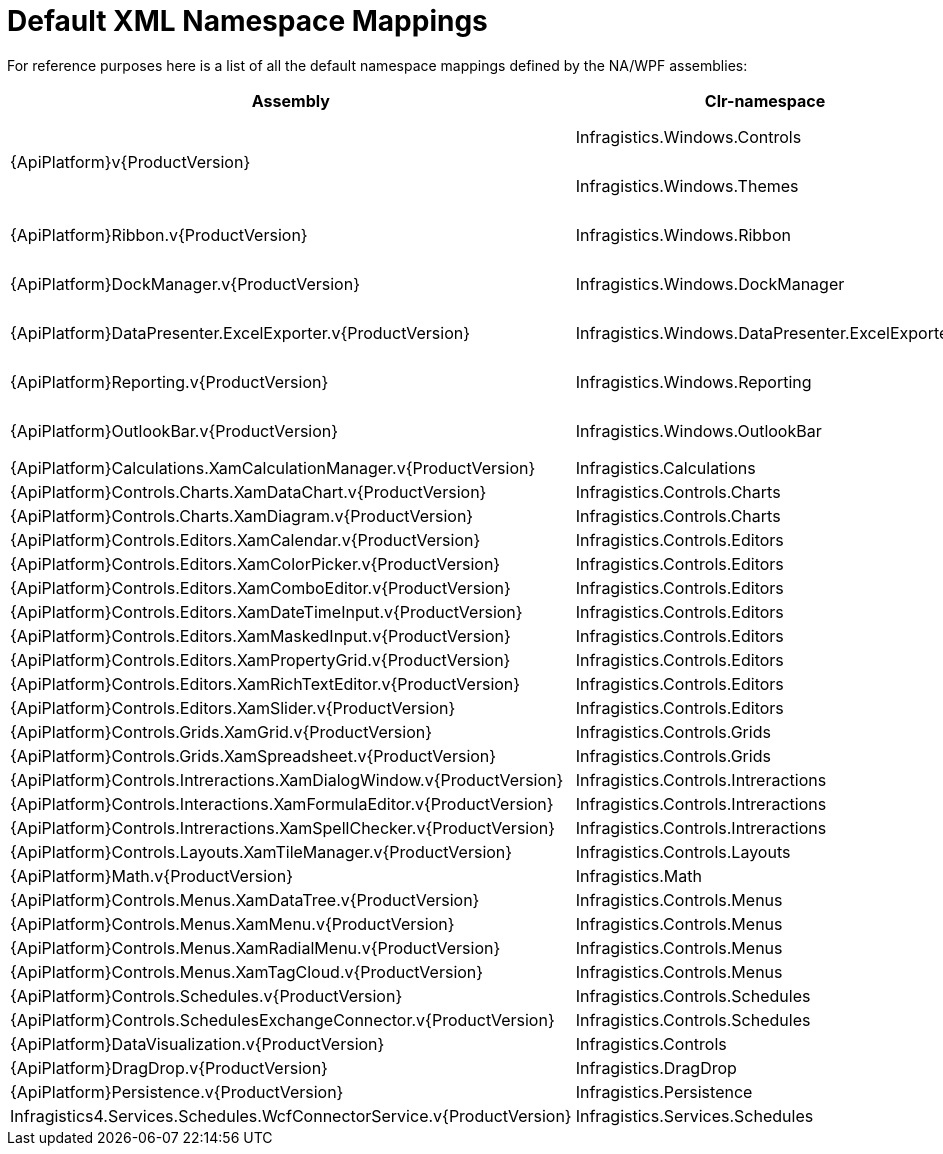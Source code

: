 ﻿////
|metadata|
{
    "name": "default-xml-namespace-mappings",
    "controlName": [],
    "tags": ["API","Getting Started"],
    "guid": "{DE0A8062-FCCA-4A14-9FF0-073AA3057678}",
    "buildFlags": ["sl","wpf"],
    "createdOn": "2012-01-31T16:16:07.8403347Z"
}
|metadata|
////

= Default XML Namespace Mappings

For reference purposes here is a list of all the default namespace mappings defined by the NA/WPF assemblies:

[options="header", cols="a,a,a"]
|====
|Assembly|Clr-namespace|Generated XAML

.2+|{ApiPlatform}v{ProductVersion}
|Infragistics.Windows.Controls
|---- 
xmlns:igWPF=http://schemas.infragistics.com/xaml/wpf
or
xmlns:igWindows="http://infragistics.com/Windows"
----

|Infragistics.Windows.Themes
|---- 
xmlns:igWPF=http://schemas.infragistics.com/xaml/wpf
or
xmlns:igThemes="http://infragistics.com/Themes"
----

|{ApiPlatform}Ribbon.v{ProductVersion}
|Infragistics.Windows.Ribbon
|---- 
xmlns:igWPF=http://schemas.infragistics.com/xaml/wpf
or
xmlns:igRibbon="http://infragistics.com/Ribbon"
----

|{ApiPlatform}DockManager.v{ProductVersion}
|Infragistics.Windows.DockManager
|---- 
xmlns:igWPF=http://schemas.infragistics.com/xaml/wpf
or
xmlns:igDock="http://infragistics.com/DockManager"
----

|{ApiPlatform}DataPresenter.ExcelExporter.v{ProductVersion}
|Infragistics.Windows.DataPresenter.ExcelExporter
|---- 
xmlns:igWPF=http://schemas.infragistics.com/xaml/wpf
or
xmlns:igExcelExporter="http://infragistics.com/ExcelExporter"
----

|{ApiPlatform}Reporting.v{ProductVersion}
|Infragistics.Windows.Reporting
|---- 
xmlns:igWPF=http://schemas.infragistics.com/xaml/wpf
or
xmlns:igReporting="http://infragistics.com/Reporting"
----

|{ApiPlatform}OutlookBar.v{ProductVersion}
|Infragistics.Windows.OutlookBar
|---- 
xmlns:igWPF=http://schemas.infragistics.com/xaml/wpf
or
xmlns:igOutlookBar="http://infragistics.com/OutlookBar"
----

|{ApiPlatform}Calculations.XamCalculationManager.v{ProductVersion}
|Infragistics.Calculations
|---- 
xmlns:ig="http://schemas.infragistics.com/xaml"
----

|{ApiPlatform}Controls.Charts.XamDataChart.v{ProductVersion}
|Infragistics.Controls.Charts
|---- 
xmlns:ig="http://schemas.infragistics.com/xaml"
----

|{ApiPlatform}Controls.Charts.XamDiagram.v{ProductVersion}
|Infragistics.Controls.Charts
|---- 
xmlns:ig="http://schemas.infragistics.com/xaml"
----

|{ApiPlatform}Controls.Editors.XamCalendar.v{ProductVersion}
|Infragistics.Controls.Editors
|---- 
xmlns:ig="http://schemas.infragistics.com/xaml"
----

|{ApiPlatform}Controls.Editors.XamColorPicker.v{ProductVersion}
|Infragistics.Controls.Editors
|---- 
xmlns:ig="http://schemas.infragistics.com/xaml"
----

|{ApiPlatform}Controls.Editors.XamComboEditor.v{ProductVersion}
|Infragistics.Controls.Editors
|---- 
xmlns:ig="http://schemas.infragistics.com/xaml"
----

|{ApiPlatform}Controls.Editors.XamDateTimeInput.v{ProductVersion}
|Infragistics.Controls.Editors
|---- 
xmlns:ig="http://schemas.infragistics.com/xaml"
----

|{ApiPlatform}Controls.Editors.XamMaskedInput.v{ProductVersion}
|Infragistics.Controls.Editors
|---- 
xmlns:ig="http://schemas.infragistics.com/xaml"
----

|{ApiPlatform}Controls.Editors.XamPropertyGrid.v{ProductVersion}
|Infragistics.Controls.Editors
|---- 
xmlns:ig="http://schemas.infragistics.com/xaml"
----

|{ApiPlatform}Controls.Editors.XamRichTextEditor.v{ProductVersion}
|Infragistics.Controls.Editors
|---- 
xmlns:ig="http://schemas.infragistics.com/xaml"
----

|{ApiPlatform}Controls.Editors.XamSlider.v{ProductVersion}
|Infragistics.Controls.Editors
|---- 
xmlns:ig="http://schemas.infragistics.com/xaml"
----

|{ApiPlatform}Controls.Grids.XamGrid.v{ProductVersion}
|Infragistics.Controls.Grids
|---- 
xmlns:ig="http://schemas.infragistics.com/xaml"
----

|{ApiPlatform}Controls.Grids.XamSpreadsheet.v{ProductVersion}
|Infragistics.Controls.Grids
|---- 
xmlns:ig="http://schemas.infragistics.com/xaml"
----

|{ApiPlatform}Controls.Intreractions.XamDialogWindow.v{ProductVersion}
|Infragistics.Controls.Intreractions
|---- 
xmlns:ig="http://schemas.infragistics.com/xaml"
----

|{ApiPlatform}Controls.Interactions.XamFormulaEditor.v{ProductVersion}
|Infragistics.Controls.Intreractions
|---- 
xmlns:ig="http://schemas.infragistics.com/xaml"
----

|{ApiPlatform}Controls.Intreractions.XamSpellChecker.v{ProductVersion}
|Infragistics.Controls.Intreractions
|---- 
xmlns:ig="http://schemas.infragistics.com/xaml"
----

|{ApiPlatform}Controls.Layouts.XamTileManager.v{ProductVersion}
|Infragistics.Controls.Layouts
|---- 
xmlns:ig="http://schemas.infragistics.com/xaml"
----

|{ApiPlatform}Math.v{ProductVersion}
|Infragistics.Math
|

|{ApiPlatform}Controls.Menus.XamDataTree.v{ProductVersion}
|Infragistics.Controls.Menus
|---- 
xmlns:ig="http://schemas.infragistics.com/xaml"
----

|{ApiPlatform}Controls.Menus.XamMenu.v{ProductVersion}
|Infragistics.Controls.Menus
|---- 
xmlns:ig="http://schemas.infragistics.com/xaml"
----

|{ApiPlatform}Controls.Menus.XamRadialMenu.v{ProductVersion}
|Infragistics.Controls.Menus
|---- 
xmlns:ig="http://schemas.infragistics.com/xaml"
----

|{ApiPlatform}Controls.Menus.XamTagCloud.v{ProductVersion}
|Infragistics.Controls.Menus
|---- 
xmlns:ig="http://schemas.infragistics.com/xaml"
----

|{ApiPlatform}Controls.Schedules.v{ProductVersion}
|Infragistics.Controls.Schedules
|---- 
xmlns:ig="http://schemas.infragistics.com/xaml"
----

|{ApiPlatform}Controls.SchedulesExchangeConnector.v{ProductVersion}
|Infragistics.Controls.Schedules
|---- 
xmlns:ig="http://schemas.infragistics.com/xaml"
----

|{ApiPlatform}DataVisualization.v{ProductVersion}
|Infragistics.Controls
|---- 
xmlns:ig="http://schemas.infragistics.com/xaml"
----

|{ApiPlatform}DragDrop.v{ProductVersion}
|Infragistics.DragDrop
|---- 
xmlns:ig="http://schemas.infragistics.com/xaml"
----

|{ApiPlatform}Persistence.v{ProductVersion}
|Infragistics.Persistence
|---- 
xmlns:ig="http://schemas.infragistics.com/xaml"
----

|Infragistics4.Services.Schedules.WcfConnectorService.v{ProductVersion}
|Infragistics.Services.Schedules
|---- 
xmlns:ig="http://schemas.infragistics.com/xaml"
----

|====